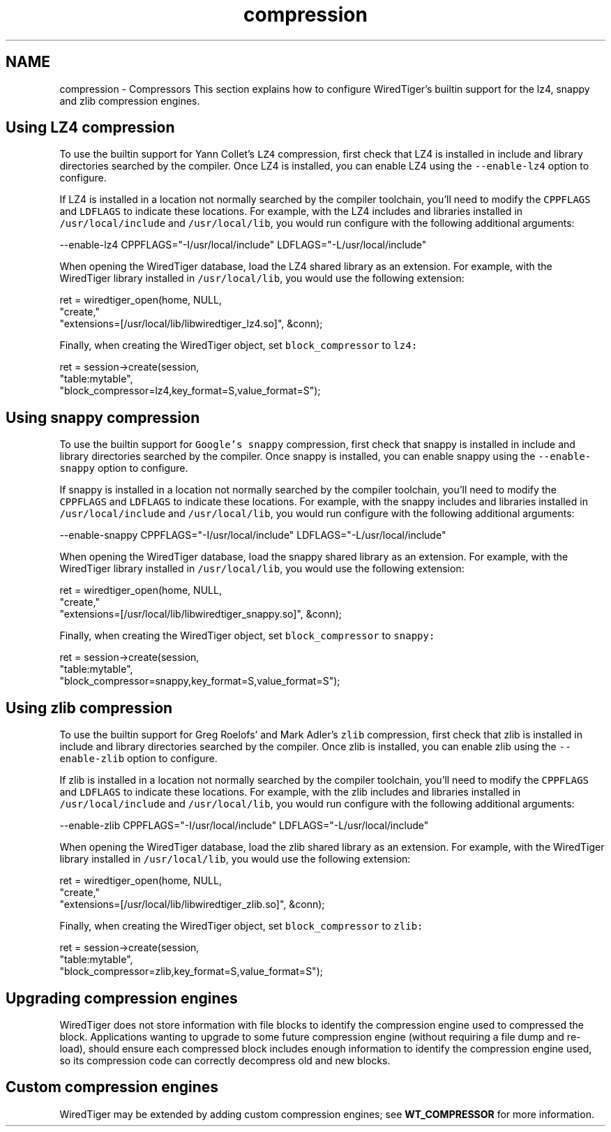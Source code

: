 .TH "compression" 3 "Fri Oct 7 2016" "Version Version 2.8.1" "WiredTiger" \" -*- nroff -*-
.ad l
.nh
.SH NAME
compression \- Compressors 
This section explains how to configure WiredTiger's builtin support for the lz4, snappy and zlib compression engines\&.
.SH "Using LZ4 compression"
.PP
To use the builtin support for Yann Collet's \fCLZ4\fP compression, first check that LZ4 is installed in include and library directories searched by the compiler\&. Once LZ4 is installed, you can enable LZ4 using the \fC--enable-lz4\fP option to configure\&.
.PP
If LZ4 is installed in a location not normally searched by the compiler toolchain, you'll need to modify the \fCCPPFLAGS\fP and \fCLDFLAGS\fP to indicate these locations\&. For example, with the LZ4 includes and libraries installed in \fC/usr/local/include\fP and \fC/usr/local/lib\fP, you would run configure with the following additional arguments:
.PP
.PP
.nf
--enable-lz4 CPPFLAGS="-I/usr/local/include" LDFLAGS="-L/usr/local/include"
.fi
.PP
.PP
When opening the WiredTiger database, load the LZ4 shared library as an extension\&. For example, with the WiredTiger library installed in \fC/usr/local/lib\fP, you would use the following extension:
.PP
.PP
.nf
        ret = wiredtiger_open(home, NULL,
            "create,"
            "extensions=[/usr/local/lib/libwiredtiger_lz4\&.so]", &conn);
.fi
.PP
 Finally, when creating the WiredTiger object, set \fCblock_compressor\fP to \fClz4:\fP 
.PP
.PP
.nf
        ret = session->create(session,
            "table:mytable",
            "block_compressor=lz4,key_format=S,value_format=S");
.fi
.PP
 
.SH "Using snappy compression"
.PP
To use the builtin support for \fCGoogle's snappy\fP compression, first check that snappy is installed in include and library directories searched by the compiler\&. Once snappy is installed, you can enable snappy using the \fC--enable-snappy\fP option to configure\&.
.PP
If snappy is installed in a location not normally searched by the compiler toolchain, you'll need to modify the \fCCPPFLAGS\fP and \fCLDFLAGS\fP to indicate these locations\&. For example, with the snappy includes and libraries installed in \fC/usr/local/include\fP and \fC/usr/local/lib\fP, you would run configure with the following additional arguments:
.PP
.PP
.nf
--enable-snappy CPPFLAGS="-I/usr/local/include" LDFLAGS="-L/usr/local/include"
.fi
.PP
.PP
When opening the WiredTiger database, load the snappy shared library as an extension\&. For example, with the WiredTiger library installed in \fC/usr/local/lib\fP, you would use the following extension:
.PP
.PP
.nf
        ret = wiredtiger_open(home, NULL,
            "create,"
            "extensions=[/usr/local/lib/libwiredtiger_snappy\&.so]", &conn);
.fi
.PP
 Finally, when creating the WiredTiger object, set \fCblock_compressor\fP to \fCsnappy:\fP 
.PP
.PP
.nf
        ret = session->create(session,
            "table:mytable",
            "block_compressor=snappy,key_format=S,value_format=S");
.fi
.PP
 
.SH "Using zlib compression"
.PP
To use the builtin support for Greg Roelofs' and Mark Adler's \fCzlib\fP compression, first check that zlib is installed in include and library directories searched by the compiler\&. Once zlib is installed, you can enable zlib using the \fC--enable-zlib\fP option to configure\&.
.PP
If zlib is installed in a location not normally searched by the compiler toolchain, you'll need to modify the \fCCPPFLAGS\fP and \fCLDFLAGS\fP to indicate these locations\&. For example, with the zlib includes and libraries installed in \fC/usr/local/include\fP and \fC/usr/local/lib\fP, you would run configure with the following additional arguments:
.PP
.PP
.nf
--enable-zlib CPPFLAGS="-I/usr/local/include" LDFLAGS="-L/usr/local/include"
.fi
.PP
.PP
When opening the WiredTiger database, load the zlib shared library as an extension\&. For example, with the WiredTiger library installed in \fC/usr/local/lib\fP, you would use the following extension:
.PP
.PP
.nf
        ret = wiredtiger_open(home, NULL,
            "create,"
            "extensions=[/usr/local/lib/libwiredtiger_zlib\&.so]", &conn);
.fi
.PP
 Finally, when creating the WiredTiger object, set \fCblock_compressor\fP to \fCzlib:\fP 
.PP
.PP
.nf
        ret = session->create(session,
            "table:mytable",
            "block_compressor=zlib,key_format=S,value_format=S");
.fi
.PP
 
.SH "Upgrading compression engines"
.PP
WiredTiger does not store information with file blocks to identify the compression engine used to compressed the block\&. Applications wanting to upgrade to some future compression engine (without requiring a file dump and re-load), should ensure each compressed block includes enough information to identify the compression engine used, so its compression code can correctly decompress old and new blocks\&.
.SH "Custom compression engines"
.PP
WiredTiger may be extended by adding custom compression engines; see \fBWT_COMPRESSOR\fP for more information\&. 
